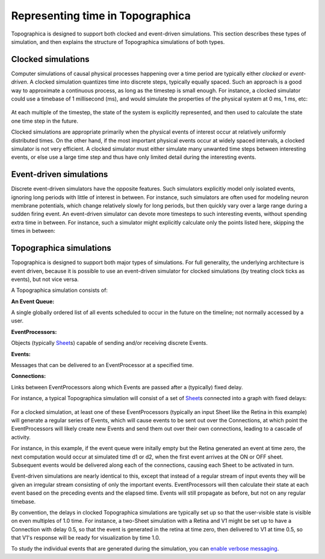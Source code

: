 *********************************
Representing time in Topographica
*********************************

Topographica is designed to support both clocked and event-driven
simulations. This section describes these types of simulation, and
then explains the structure of Topographica simulations of both
types.

Clocked simulations
-------------------

Computer simulations of causal physical processes happening over a
time period are typically either *clocked* or *event-driven*. A
clocked simulation quantizes time into discrete steps, typically
equally spaced. Such an approach is a good way to approximate a
continuous process, as long as the timestep is small enough. For
instance, a clocked simulator could use a timebase of 1 millisecond
(ms), and would simulate the properties of the physical system at 0
ms, 1 ms, etc:

.. figure:: images/clocked-timeline.png
   :align: center
   :alt: 

At each multiple of the timestep, the state of the system is
explicitly represented, and then used to calculate the state one
time step in the future.

Clocked simulations are appropriate primarily when the physical
events of interest occur at relatively uniformly distributed times.
On the other hand, if the most important physical events occur at
widely spaced intervals, a clocked simulator is not very efficient.
A clocked simulator must either simulate many unwanted time steps
between interesting events, or else use a large time step and thus
have only limited detail during the interesting events.

Event-driven simulations
------------------------

Discrete event-driven simulators have the opposite features. Such
simulators explicitly model only isolated events, ignoring long
periods with little of interest in between. For instance, such
simulators are often used for modeling neuron membrane potentials,
which change relatively slowly for long periods, but then quickly
vary over a large range during a sudden firing event. An
event-driven simulator can devote more timesteps to such interesting
events, without spending extra time in between. For instance, such a
simulator might explicitly calculate only the points listed here,
skipping the times in between:

.. figure:: images/event-driven-timeline.png
   :align: center
   :alt: 

Topographica simulations
------------------------

Topographica is designed to support both major types of simulations.
For full generality, the underlying architecture is event driven,
because it is possible to use an event-driven simulator for clocked
simulations (by treating clock ticks as events), but not vice versa.

A Topographica simulation consists of:

**An Event Queue:**

A single globally ordered list of all events scheduled to occur in
the future on the timeline; not normally accessed by a user.

**EventProcessors:**

Objects (typically `Sheet`_\ s) capable of sending and/or receiving
discrete Events.

**Events:**

Messages that can be delivered to an EventProcessor at a specified
time.

**Connections:**

Links between EventProcessors along which Events are passed after a
(typically) fixed delay.

For instance, a typical Topographica simulation will consist of a
set of `Sheet`_\ s connected into a graph with fixed delays:

.. figure:: images/toplevel.png
   :align: center
   :alt: 

For a clocked simulation, at least one of these EventProcessors
(typically an input Sheet like the Retina in this example) will
generate a regular series of Events, which will cause events to be
sent out over the Connections, at which point the EventProcessors
will likely create new Events and send them out over their own
connections, leading to a cascade of activity.

For instance, in this example, if the event queue were initally
empty but the Retina generated an event at time zero, the next
computation would occur at simulated time d1 or d2, when the first
event arrives at the ON or OFF sheet. Subsequent events would be
delivered along each of the connections, causing each Sheet to be
activated in turn.

Event-driven simulations are nearly identical to this, except that
instead of a regular stream of input events they will be given an
irregular stream consisting of only the important events.
EventProcessors will then calculate their state at each event based
on the preceding events and the elapsed time. Events will still
propagate as before, but not on any regular timebase.

By convention, the delays in clocked Topographica simulations are
typically set up so that the user-visible state is visible on even
multiples of 1.0 time. For instance, a two-Sheet simulation with a
Retina and V1 might be set up to have a Connection with delay 0.5,
so that the event is generated in the retina at time zero, then
delivered to V1 at time 0.5, so that V1's response will be ready for
visualization by time 1.0.

To study the individual events that are generated during the
simulation, you can `enable verbose messaging`_.

.. _Sheet: ../Reference_Manual/topo.base.sheet.Sheet-class.html
.. _enable verbose messaging: commandline.html#min-print-level
